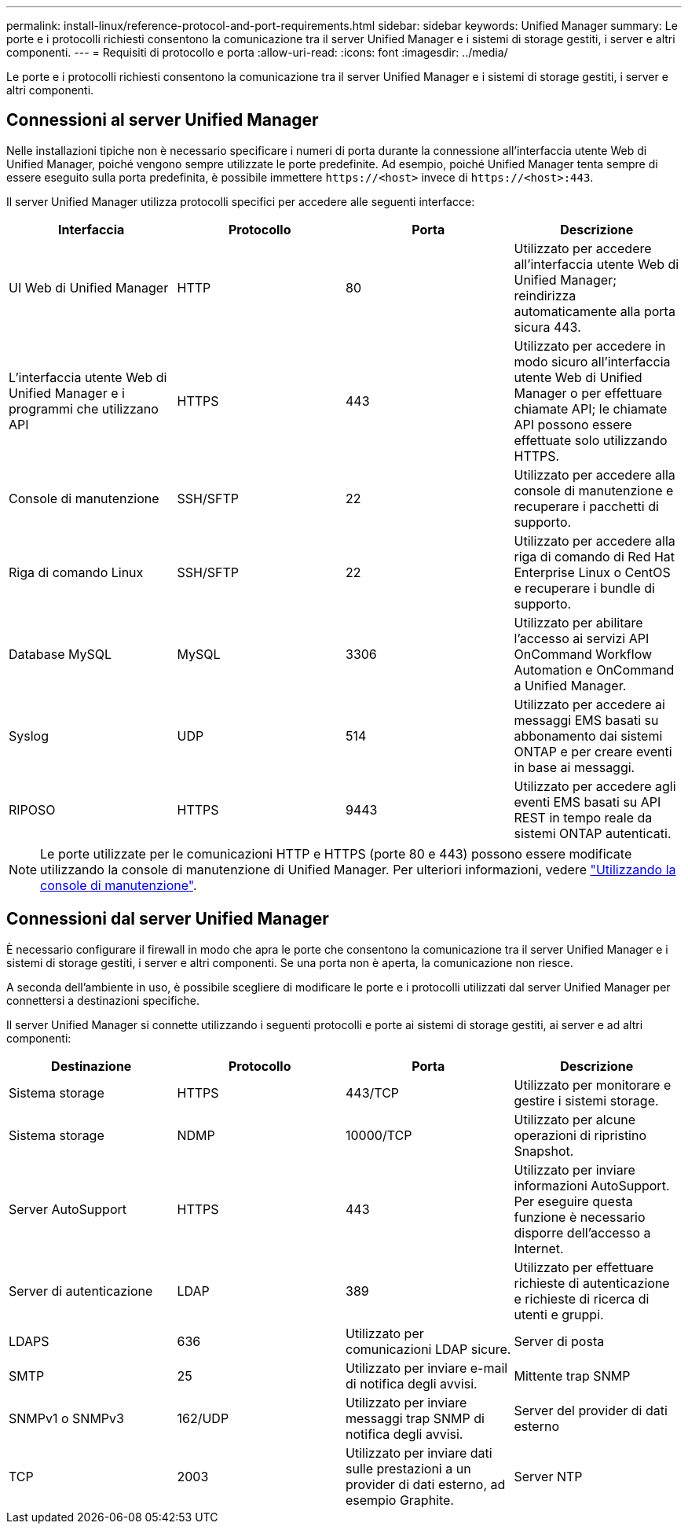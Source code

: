 ---
permalink: install-linux/reference-protocol-and-port-requirements.html 
sidebar: sidebar 
keywords: Unified Manager 
summary: Le porte e i protocolli richiesti consentono la comunicazione tra il server Unified Manager e i sistemi di storage gestiti, i server e altri componenti. 
---
= Requisiti di protocollo e porta
:allow-uri-read: 
:icons: font
:imagesdir: ../media/


[role="lead"]
Le porte e i protocolli richiesti consentono la comunicazione tra il server Unified Manager e i sistemi di storage gestiti, i server e altri componenti.



== Connessioni al server Unified Manager

Nelle installazioni tipiche non è necessario specificare i numeri di porta durante la connessione all'interfaccia utente Web di Unified Manager, poiché vengono sempre utilizzate le porte predefinite. Ad esempio, poiché Unified Manager tenta sempre di essere eseguito sulla porta predefinita, è possibile immettere `\https://<host>` invece di `\https://<host>:443`.

Il server Unified Manager utilizza protocolli specifici per accedere alle seguenti interfacce:

[cols="4*"]
|===
| Interfaccia | Protocollo | Porta | Descrizione 


 a| 
UI Web di Unified Manager
 a| 
HTTP
 a| 
80
 a| 
Utilizzato per accedere all'interfaccia utente Web di Unified Manager; reindirizza automaticamente alla porta sicura 443.



 a| 
L'interfaccia utente Web di Unified Manager e i programmi che utilizzano API
 a| 
HTTPS
 a| 
443
 a| 
Utilizzato per accedere in modo sicuro all'interfaccia utente Web di Unified Manager o per effettuare chiamate API; le chiamate API possono essere effettuate solo utilizzando HTTPS.



 a| 
Console di manutenzione
 a| 
SSH/SFTP
 a| 
22
 a| 
Utilizzato per accedere alla console di manutenzione e recuperare i pacchetti di supporto.



 a| 
Riga di comando Linux
 a| 
SSH/SFTP
 a| 
22
 a| 
Utilizzato per accedere alla riga di comando di Red Hat Enterprise Linux o CentOS e recuperare i bundle di supporto.



 a| 
Database MySQL
 a| 
MySQL
 a| 
3306
 a| 
Utilizzato per abilitare l'accesso ai servizi API OnCommand Workflow Automation e OnCommand a Unified Manager.



 a| 
Syslog
 a| 
UDP
 a| 
514
 a| 
Utilizzato per accedere ai messaggi EMS basati su abbonamento dai sistemi ONTAP e per creare eventi in base ai messaggi.



 a| 
RIPOSO
 a| 
HTTPS
 a| 
9443
 a| 
Utilizzato per accedere agli eventi EMS basati su API REST in tempo reale da sistemi ONTAP autenticati.

|===
[NOTE]
====
Le porte utilizzate per le comunicazioni HTTP e HTTPS (porte 80 e 443) possono essere modificate utilizzando la console di manutenzione di Unified Manager. Per ulteriori informazioni, vedere link:../config/task-using-the-maintenance-console.html["Utilizzando la console di manutenzione"].

====


== Connessioni dal server Unified Manager

È necessario configurare il firewall in modo che apra le porte che consentono la comunicazione tra il server Unified Manager e i sistemi di storage gestiti, i server e altri componenti. Se una porta non è aperta, la comunicazione non riesce.

A seconda dell'ambiente in uso, è possibile scegliere di modificare le porte e i protocolli utilizzati dal server Unified Manager per connettersi a destinazioni specifiche.

Il server Unified Manager si connette utilizzando i seguenti protocolli e porte ai sistemi di storage gestiti, ai server e ad altri componenti:

[cols="4*"]
|===
| Destinazione | Protocollo | Porta | Descrizione 


 a| 
Sistema storage
 a| 
HTTPS
 a| 
443/TCP
 a| 
Utilizzato per monitorare e gestire i sistemi storage.



 a| 
Sistema storage
 a| 
NDMP
 a| 
10000/TCP
 a| 
Utilizzato per alcune operazioni di ripristino Snapshot.



 a| 
Server AutoSupport
 a| 
HTTPS
 a| 
443
 a| 
Utilizzato per inviare informazioni AutoSupport. Per eseguire questa funzione è necessario disporre dell'accesso a Internet.



 a| 
Server di autenticazione
 a| 
LDAP
 a| 
389
 a| 
Utilizzato per effettuare richieste di autenticazione e richieste di ricerca di utenti e gruppi.



 a| 
LDAPS
 a| 
636
 a| 
Utilizzato per comunicazioni LDAP sicure.
 a| 
Server di posta



 a| 
SMTP
 a| 
25
 a| 
Utilizzato per inviare e-mail di notifica degli avvisi.
 a| 
Mittente trap SNMP



 a| 
SNMPv1 o SNMPv3
 a| 
162/UDP
 a| 
Utilizzato per inviare messaggi trap SNMP di notifica degli avvisi.
 a| 
Server del provider di dati esterno



 a| 
TCP
 a| 
2003
 a| 
Utilizzato per inviare dati sulle prestazioni a un provider di dati esterno, ad esempio Graphite.
 a| 
Server NTP

|===